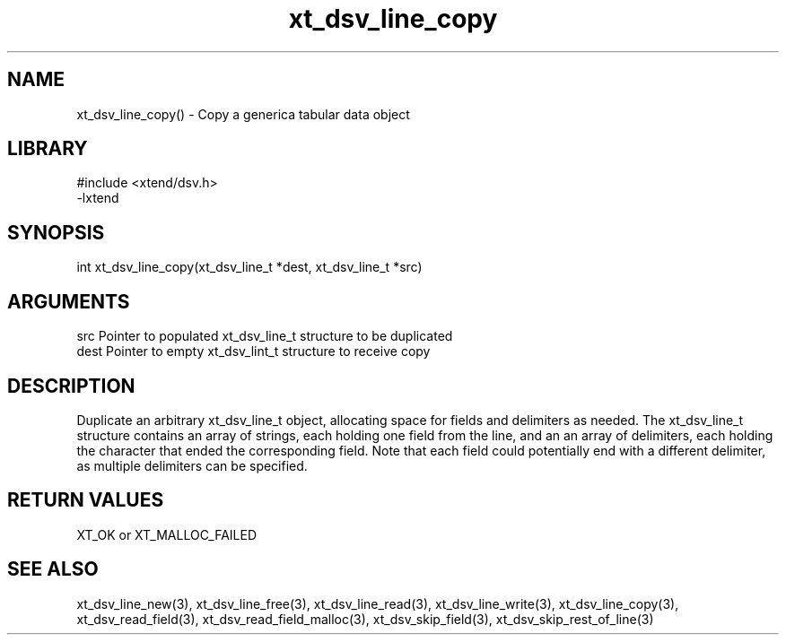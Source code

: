 \" Generated by c2man from xt_dsv_line_copy.c
.TH xt_dsv_line_copy 3

.SH NAME
xt_dsv_line_copy() - Copy a generica tabular data object

.SH LIBRARY
\" Indicate #includes, library name, -L and -l flags
.nf
.na
#include <xtend/dsv.h>
-lxtend
.ad
.fi

\" Convention:
\" Underline anything that is typed verbatim - commands, etc.
.SH SYNOPSIS
.nf
.na
int     xt_dsv_line_copy(xt_dsv_line_t *dest, xt_dsv_line_t *src)
.ad
.fi

.SH ARGUMENTS
.nf
.na
src     Pointer to populated xt_dsv_line_t structure to be duplicated
dest    Pointer to empty xt_dsv_lint_t structure to receive copy
.ad
.fi

.SH DESCRIPTION

Duplicate an arbitrary xt_dsv_line_t object, allocating space for
fields and delimiters as needed.
The xt_dsv_line_t structure contains an array of strings, each
holding one field from the line, and an an array of delimiters,
each holding the character that ended the corresponding field.
Note that each field could potentially end with a different
delimiter, as multiple delimiters can be specified.

.SH RETURN VALUES

XT_OK or XT_MALLOC_FAILED

.SH SEE ALSO

xt_dsv_line_new(3), xt_dsv_line_free(3),
xt_dsv_line_read(3), xt_dsv_line_write(3), xt_dsv_line_copy(3),
xt_dsv_read_field(3), xt_dsv_read_field_malloc(3),
xt_dsv_skip_field(3), xt_dsv_skip_rest_of_line(3)


